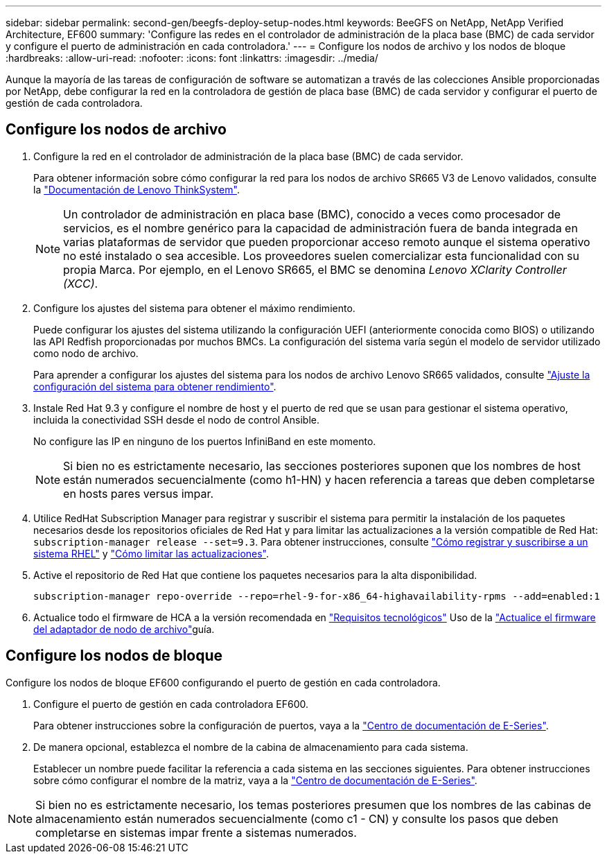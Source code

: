 ---
sidebar: sidebar 
permalink: second-gen/beegfs-deploy-setup-nodes.html 
keywords: BeeGFS on NetApp, NetApp Verified Architecture, EF600 
summary: 'Configure las redes en el controlador de administración de la placa base (BMC) de cada servidor y configure el puerto de administración en cada controladora.' 
---
= Configure los nodos de archivo y los nodos de bloque
:hardbreaks:
:allow-uri-read: 
:nofooter: 
:icons: font
:linkattrs: 
:imagesdir: ../media/


[role="lead"]
Aunque la mayoría de las tareas de configuración de software se automatizan a través de las colecciones Ansible proporcionadas por NetApp, debe configurar la red en la controladora de gestión de placa base (BMC) de cada servidor y configurar el puerto de gestión de cada controladora.



== Configure los nodos de archivo

. Configure la red en el controlador de administración de la placa base (BMC) de cada servidor.
+
Para obtener información sobre cómo configurar la red para los nodos de archivo SR665 V3 de Lenovo validados, consulte la https://pubs.lenovo.com/sr665-v3/["Documentación de Lenovo ThinkSystem"^].

+

NOTE: Un controlador de administración en placa base (BMC), conocido a veces como procesador de servicios, es el nombre genérico para la capacidad de administración fuera de banda integrada en varias plataformas de servidor que pueden proporcionar acceso remoto aunque el sistema operativo no esté instalado o sea accesible. Los proveedores suelen comercializar esta funcionalidad con su propia Marca. Por ejemplo, en el Lenovo SR665, el BMC se denomina _Lenovo XClarity Controller (XCC)_.

. Configure los ajustes del sistema para obtener el máximo rendimiento.
+
Puede configurar los ajustes del sistema utilizando la configuración UEFI (anteriormente conocida como BIOS) o utilizando las API Redfish proporcionadas por muchos BMCs. La configuración del sistema varía según el modelo de servidor utilizado como nodo de archivo.

+
Para aprender a configurar los ajustes del sistema para los nodos de archivo Lenovo SR665 validados, consulte link:beegfs-deploy-file-node-tuning.html["Ajuste la configuración del sistema para obtener rendimiento"].

. Instale Red Hat 9.3 y configure el nombre de host y el puerto de red que se usan para gestionar el sistema operativo, incluida la conectividad SSH desde el nodo de control Ansible.
+
No configure las IP en ninguno de los puertos InfiniBand en este momento.

+

NOTE: Si bien no es estrictamente necesario, las secciones posteriores suponen que los nombres de host están numerados secuencialmente (como h1-HN) y hacen referencia a tareas que deben completarse en hosts pares versus impar.

. Utilice RedHat Subscription Manager para registrar y suscribir el sistema para permitir la instalación de los paquetes necesarios desde los repositorios oficiales de Red Hat y para limitar las actualizaciones a la versión compatible de Red Hat: `subscription-manager release --set=9.3`. Para obtener instrucciones, consulte https://access.redhat.com/solutions/253273["Cómo registrar y suscribirse a un sistema RHEL"^] y  https://access.redhat.com/solutions/2761031["Cómo limitar las actualizaciones"^].
. Active el repositorio de Red Hat que contiene los paquetes necesarios para la alta disponibilidad.
+
....
subscription-manager repo-override --repo=rhel-9-for-x86_64-highavailability-rpms --add=enabled:1
....
. Actualice todo el firmware de HCA a la versión recomendada en link:beegfs-technology-requirements.html["Requisitos tecnológicos"] Uso de la link:..administer/clusters-update-hca-firmware.html["Actualice el firmware del adaptador de nodo de archivo"^]guía.




== Configure los nodos de bloque

Configure los nodos de bloque EF600 configurando el puerto de gestión en cada controladora.

. Configure el puerto de gestión en cada controladora EF600.
+
Para obtener instrucciones sobre la configuración de puertos, vaya a la https://docs.netapp.com/us-en/e-series/install-hw-ef600/complete-setup-task.html#step-2-connect-and-configure-the-management-connection["Centro de documentación de E-Series"^].

. De manera opcional, establezca el nombre de la cabina de almacenamiento para cada sistema.
+
Establecer un nombre puede facilitar la referencia a cada sistema en las secciones siguientes. Para obtener instrucciones sobre cómo configurar el nombre de la matriz, vaya a la https://docs.netapp.com/us-en/e-series-santricity/sm-interface/setup-wizard-overview.html#first-time-setup["Centro de documentación de E-Series"^].




NOTE: Si bien no es estrictamente necesario, los temas posteriores presumen que los nombres de las cabinas de almacenamiento están numerados secuencialmente (como c1 - CN) y consulte los pasos que deben completarse en sistemas impar frente a sistemas numerados.
